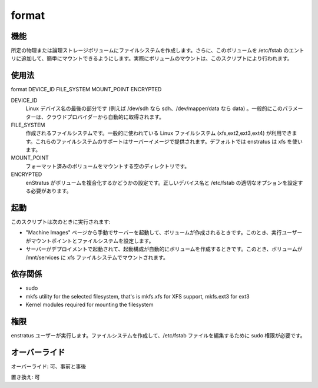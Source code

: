 format
~~~~~~

..
    Function
    ++++++++

機能
++++

..
    It creates a filesystem in a given physical or logical storage volume. Additionally it adds an entry for that volume in /etc/fstab so the volume can be mounted easily. Actual volume mount is performed by the mount script.

所定の物理または論理ストレージボリュームにファイルシステムを作成します。さらに、このボリュームを /etc/fstab のエントリに追加して、簡単にマウントできるようにします。実際にボリュームのマウントは、このスクリプトにより行われます。

..
    Usage
    +++++

使用法
++++++

format DEVICE_ID FILE_SYSTEM MOUNT_POINT ENCRYPTED


DEVICE_ID
    ..
        Last part of the Linux device name (ie sdh for /dev/sdh or data for /dev/mapper/data ) . Generally this parameter is obtained automatically from the cloud provider.

    Linux デバイス名の最後の部分です (例えば /dev/sdh なら sdh、/dev/mapper/data なら data) 。一般的にこのパラメーターは、クラウドプロバイダーから自動的に取得されます。

FILE_SYSTEM
    ..
        File system to be created. Most popular Linux filesystems are available (xfs,ext2,ext3,ext4) provided the server image includes support for them. By default enstratus will use xfs

    作成されるファイルシステムです。一般的に使われている Linux ファイルシステム (xfs,ext2,ext3,ext4) が利用できます。これらのファイルシステムのサポートはサーバーイメージで提供されます。デフォルトでは enstratus は xfs を使います。

MOUNT_POINT
    ..
        Empty directory where the formatted volume will be mounted

    フォーマット済みのボリュームをマウントする空のディレクトリです。

ENCRYPTED
    ..
        Whether or not the volume has been decrypted by enstratus. That is required to find the correct device name and set suitable options in /etc/fstab

    enStratus がボリュームを複合化するかどうかの設定です。正しいデバイス名と /etc/fstab の適切なオプションを設定する必要があります。

..
    Invocation
    ++++++++++

起動
++++

..
    This script is called when:

このスクリプトは次のときに実行されます:

..
    * If a volume is created when manually launching a server from the Machine Images page. In this case the mount point and file system can be set by the user.
    * When a server is launched within a deployment and the launch configuration has been set to automatically create a volume. In this case volume is mounted in /mnt/services and given a xfs filesystem.

* "Machine Images" ページから手動でサーバーを起動して、ボリュームが作成されるときです。このとき、実行ユーザーがマウントポイントとファイルシステムを設定します。
* サーバーがデプロイメントで起動されて、起動構成が自動的にボリュームを作成するときです。このとき、ボリュームが /mnt/services に xfs ファイルシステムでマウントされます。

..
    Dependencies
    ++++++++++++

依存関係
++++++++

* sudo
* mkfs utility for the selected filesystem, that's is mkfs.xfs for XFS support, mkfs.ext3 for ext3
* Kernel modules required for mounting the filesystem

..
    Permission
    ++++++++++

権限
++++

..
    It is launched by the enstratus user. It needs sudo authority for creating a filesystem and editing the /etc/fstab file.

enstratus ユーザーが実行します。ファイルシステムを作成して、/etc/fstab ファイルを編集するために sudo 権限が必要です。

..
    Overrides
    +++++++++

オーバーライド
++++++++++++++

..
    Override: Yes, pre and post

オーバーライド: 可、事前と事後

..
    Replace: Yes

置き換え: 可
